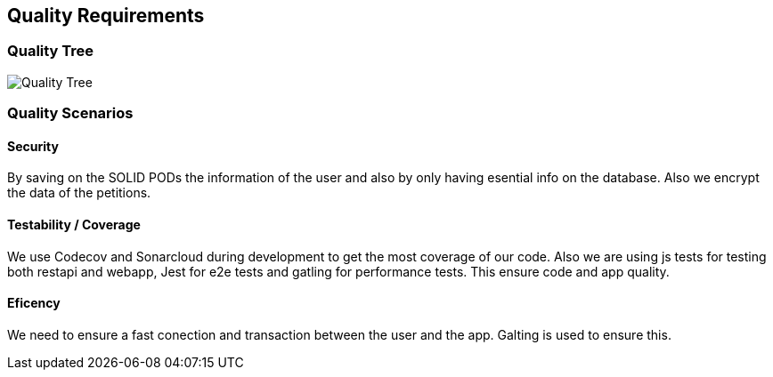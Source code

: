 [[section-quality-scenarios]]
== Quality Requirements

=== Quality Tree
image:qualityTree.png[Quality Tree]


=== Quality Scenarios


==== Security
By saving on the SOLID PODs the information of the user and also by only having esential info on the database. Also we encrypt the data of the petitions.

==== Testability / Coverage
We use Codecov and Sonarcloud during development to get the most coverage of our code. Also we are using js tests for testing both restapi and webapp, Jest for e2e tests and gatling for performance tests. This ensure code and app quality.

==== Eficency
We need to ensure a fast conection and transaction between the user and the app. Galting is used to ensure this.


